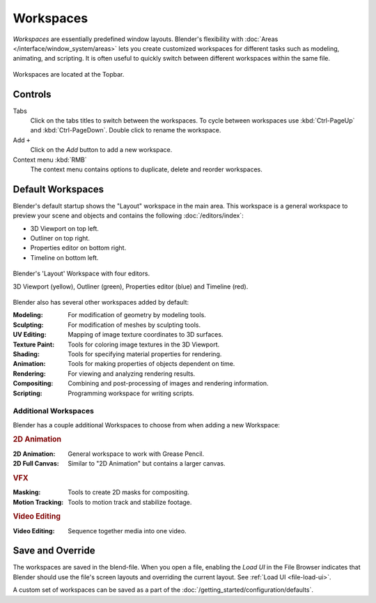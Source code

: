 
**********
Workspaces
**********

*Workspaces* are essentially predefined window layouts.
Blender's flexibility with :doc:`Areas </interface/window_system/areas>`
lets you create customized workspaces for different tasks such as
modeling, animating, and scripting. It is often useful to quickly switch between
different workspaces within the same file.

.. figure:: /images/interface_window-system_workspaces_screen.png
   :align: center

   Workspaces are located at the Topbar.


.. _workspaces-controls:

Controls
========

Tabs
   Click on the tabs titles to switch between the workspaces.
   To cycle between workspaces use :kbd:`Ctrl-PageUp` and :kbd:`Ctrl-PageDown`.
   Double click to rename the workspace.
Add ``+``
   Click on the *Add* button to add a new workspace.
Context menu :kbd:`RMB`
   The context menu contains options to duplicate, delete and reorder workspaces.


Default Workspaces
==================

Blender's default startup shows the "Layout" workspace in the main area.
This workspace is a general workspace to preview your scene and objects
and contains the following :doc:`/editors/index`:

- 3D Viewport on top left.
- Outliner on top right.
- Properties editor on bottom right.
- Timeline on bottom left.

.. figure:: /images/interface_window-system_workspaces_layout.png
   :align: center

   Blender's 'Layout' Workspace with four editors.

   3D Viewport (yellow), Outliner (green), Properties editor (blue) and Timeline (red).

Blender also has several other workspaces added by default:

:Modeling: For modification of geometry by modeling tools.
:Sculpting: For modification of meshes by sculpting tools.
:UV Editing: Mapping of image texture coordinates to 3D surfaces.
:Texture Paint: Tools for coloring image textures in the 3D Viewport.
:Shading: Tools for specifying material properties for rendering.
:Animation: Tools for making properties of objects dependent on time.
:Rendering: For viewing and analyzing rendering results.
:Compositing: Combining and post-processing of images and rendering information.
:Scripting: Programming workspace for writing scripts.


Additional Workspaces
---------------------

Blender has a couple additional Workspaces to choose from when adding a new Workspace:


.. rubric:: 2D Animation

:2D Animation: General workspace to work with Grease Pencil.
:2D Full Canvas: Similar to "2D Animation" but contains a larger canvas.


.. rubric:: VFX

:Masking: Tools to create 2D masks for compositing.
:Motion Tracking: Tools to motion track and stabilize footage.


.. rubric:: Video Editing

:Video Editing: Sequence together media into one video.


Save and Override
=================

The workspaces are saved in the blend-file.
When you open a file, enabling the *Load UI* in the File Browser indicates that Blender should
use the file's screen layouts and overriding the current layout.
See :ref:`Load UI <file-load-ui>`.

A custom set of workspaces can be saved as a part of the :doc:`/getting_started/configuration/defaults`.
